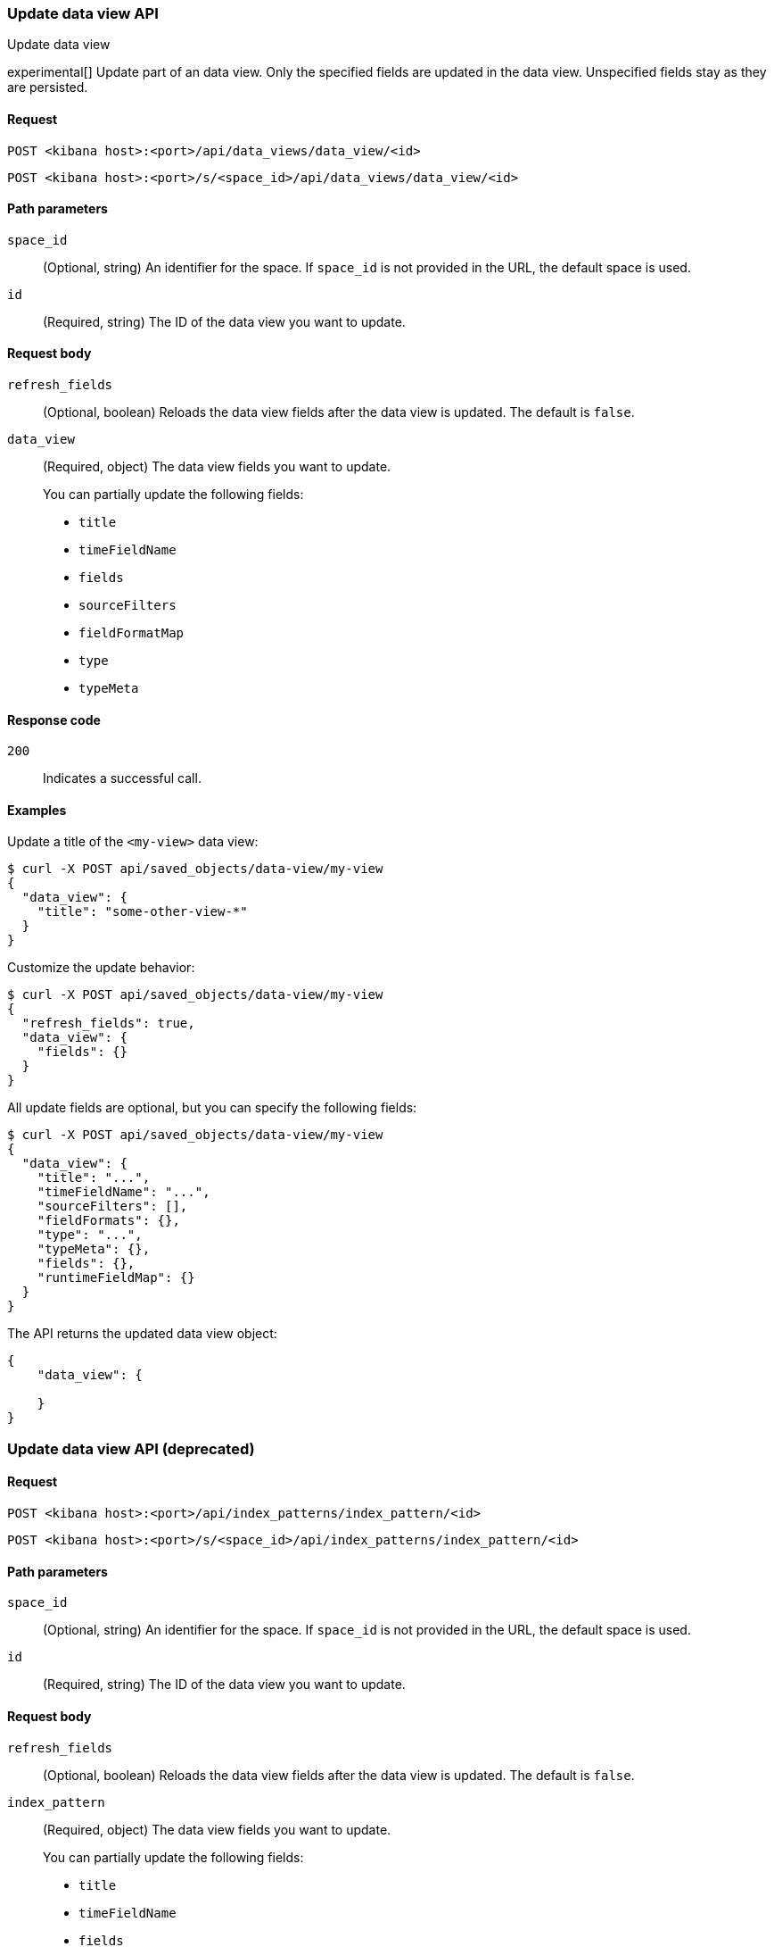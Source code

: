 [[data-views-api-update]]
=== Update data view API
++++
<titleabbrev>Update data view</titleabbrev>
++++

experimental[] Update part of an data view. Only the specified fields are updated in the
data view. Unspecified fields stay as they are persisted.

[float]
[[data-views-api-update-request]]
==== Request

`POST <kibana host>:<port>/api/data_views/data_view/<id>`

`POST <kibana host>:<port>/s/<space_id>/api/data_views/data_view/<id>`

[float]
[[data-views-api-update-path-params]]
==== Path parameters

`space_id`::
  (Optional, string) An identifier for the space. If `space_id` is not provided in the URL, the default space is used.

`id`::
  (Required, string) The ID of the data view you want to update.

[float]
[[data-views-api-update-request-body]]
==== Request body

`refresh_fields`:: (Optional, boolean) Reloads the data view fields after
the data view is updated. The default is `false`.

`data_view`::
  (Required, object) The data view fields you want to update.
+

You can partially update the following fields:

* `title`
* `timeFieldName`
* `fields`
* `sourceFilters`
* `fieldFormatMap`
* `type`
* `typeMeta`

[float]
[[data-views-api-update-errors-codes]]
==== Response code

`200`::
    Indicates a successful call.

[float]
[[data-views-api-update-example]]
==== Examples

Update a title of the `<my-view>` data view:

[source,sh]
--------------------------------------------------
$ curl -X POST api/saved_objects/data-view/my-view
{
  "data_view": {
    "title": "some-other-view-*"
  }
}
--------------------------------------------------
// KIBANA

Customize the update behavior:

[source,sh]
--------------------------------------------------
$ curl -X POST api/saved_objects/data-view/my-view
{
  "refresh_fields": true,
  "data_view": {
    "fields": {}
  }
}
--------------------------------------------------
// KIBANA


All update fields are optional, but you can specify the following fields:

[source,sh]
--------------------------------------------------
$ curl -X POST api/saved_objects/data-view/my-view
{
  "data_view": {
    "title": "...",
    "timeFieldName": "...",
    "sourceFilters": [],
    "fieldFormats": {},
    "type": "...",
    "typeMeta": {},
    "fields": {},
    "runtimeFieldMap": {}
  }
}
--------------------------------------------------
// KIBANA

The API returns the updated data view object:

[source,sh]
--------------------------------------------------
{
    "data_view": {

    }
}
--------------------------------------------------

[discrete]
=== Update data view API (deprecated)

[float]
[[data-views-api-update-request-deprecated]]
==== Request

`POST <kibana host>:<port>/api/index_patterns/index_pattern/<id>`

`POST <kibana host>:<port>/s/<space_id>/api/index_patterns/index_pattern/<id>`

[float]
[[data-views-api-update-path-params-deprecated]]
==== Path parameters

`space_id`::
  (Optional, string) An identifier for the space. If `space_id` is not provided in the URL, the default space is used.

`id`::
  (Required, string) The ID of the data view you want to update.

[float]
[[data-views-api-update-request-body-deprecated]]
==== Request body

`refresh_fields`:: (Optional, boolean) Reloads the data view fields after
the data view is updated. The default is `false`.

`index_pattern`::
  (Required, object) The data view fields you want to update.
+

You can partially update the following fields:

* `title`
* `timeFieldName`
* `fields`
* `sourceFilters`
* `fieldFormatMap`
* `type`
* `typeMeta`

[float]
[[data-views-api-update-errors-codes-deprecated]]
==== Response code

`200`::
    Indicates a successful call.

[float]
[[data-views-api-update-example-deprecated]]
==== Examples

Update a title of the `<my-pattern>` data view:

[source,sh]
--------------------------------------------------
$ curl -X POST api/saved_objects/index-pattern/my-pattern
{
  "index_pattern": {
    "title": "some-other-pattern-*"
  }
}
--------------------------------------------------
// KIBANA

Customize the update behavior:

[source,sh]
--------------------------------------------------
$ curl -X POST api/saved_objects/index-pattern/my-pattern
{
  "refresh_fields": true,
  "index_pattern": {
    "fields": {}
  }
}
--------------------------------------------------
// KIBANA


All update fields are optional, but you can specify the following fields:

[source,sh]
--------------------------------------------------
$ curl -X POST api/saved_objects/index-pattern/my-pattern
{
  "index_pattern": {
    "title": "...",
    "timeFieldName": "...",
    "sourceFilters": [],
    "fieldFormats": {},
    "type": "...",
    "typeMeta": {},
    "fields": {},
    "runtimeFieldMap": {}
  }
}
--------------------------------------------------
// KIBANA

The API returns the updated data view object:

[source,sh]
--------------------------------------------------
{
    "index_pattern": {

    }
}
--------------------------------------------------
